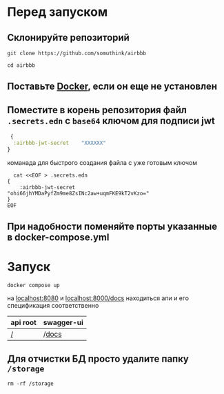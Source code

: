 * Перед запуском
** Склонируйте репозиторий
#+BEGIN_SRC shell
  git clone https://github.com/somuthink/airbbb

  cd airbbb
#+END_SRC

** Поставьте [[https://docs.docker.com/engine/install/][Docker]], если он еще не установлен
** Поместите в корень репозитория файл ~.secrets.edn~ с =base64= ключом для подписи jwt
#+BEGIN_SRC clojure
   {
    :airbbb-jwt-secret    "XXXXXX"
  }
#+END_SRC
**** команада для быстрого создания файла с уже готовым ключом 
#+BEGIN_SRC shell
  cat <<EOF > .secrets.edn
{
    :airbbb-jwt-secret    "ohi66jhYMDaPyfZm9me8ZsINc2aw+uqmFKE9kT2vKzo="
}
EOF
#+END_SRC
** При надобности поменяйте порты указанные в docker-compose.yml

* Запуск
#+BEGIN_SRC shell
  docker compose up
#+END_SRC
на [[localhost:8080][localhost:8080]] и [[localhost:8000/docs]] находиться апи и его спецификация соответственно
| api root | swagger-ui |
|--------+-----------|
| [[localhost:8080][/]]       | /[[localhost:8080/docs][docs]]      |

** Для отчистки БД просто удалите папку ~/storage~
#+BEGIN_SRC shell
  rm -rf /storage
#+END_SRC








